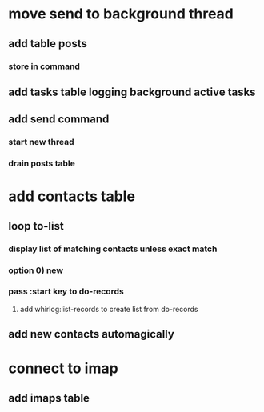* move send to background thread
** add table posts
*** store in command
** add tasks table logging background active tasks
** add send command
*** start new thread
*** drain posts table
* add contacts table
** loop to-list
*** display list of matching contacts unless exact match
*** option 0) *new*
*** pass :start key to do-records
**** add whirlog:list-records to create list from do-records
** add new contacts automagically
* connect to imap
** add imaps table
